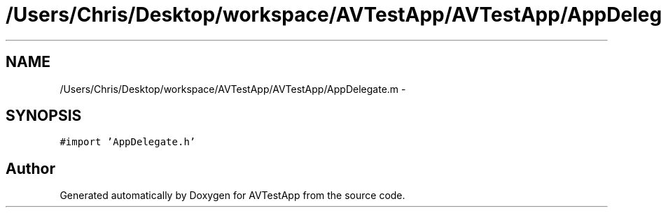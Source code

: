 .TH "/Users/Chris/Desktop/workspace/AVTestApp/AVTestApp/AppDelegate.m" 3 "Tue Feb 14 2012" "AVTestApp" \" -*- nroff -*-
.ad l
.nh
.SH NAME
/Users/Chris/Desktop/workspace/AVTestApp/AVTestApp/AppDelegate.m \- 
.SH SYNOPSIS
.br
.PP
\fC#import 'AppDelegate\&.h'\fP
.br

.SH "Author"
.PP 
Generated automatically by Doxygen for AVTestApp from the source code\&.
